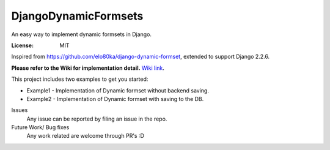 DjangoDynamicFormsets
=====================

An easy way to implement dynamic formsets in Django.

.. image:: https://img.shields.io/badge/built%20with-Cookiecutter%20Django-ff69b4.svg
     :target: https://github.com/pydanny/cookiecutter-django/
     :alt: Built with Cookiecutter Django
.. image:: https://img.shields.io/badge/code%20style-black-000000.svg
     :target: https://github.com/ambv/black
     :alt: Black code style


:License: MIT


Inspired from https://github.com/elo80ka/django-dynamic-formset, extended to support Django 2.2.6.

**Please refer to the Wiki for implementation detail.** `Wiki link
<https://github.com/venomouscyanide/DjangoDynamicFormsets/wiki/>`_.

This project includes two examples to get you started:

- Example1 - Implementation of Dynamic formset without backend saving.
- Example2 - Implementation of Dynamic formset with saving to the DB. 


Issues
  Any issue can be reported by filing an issue in the repo.
  
Future Work/ Bug fixes
  Any work related are welcome through PR's :D
